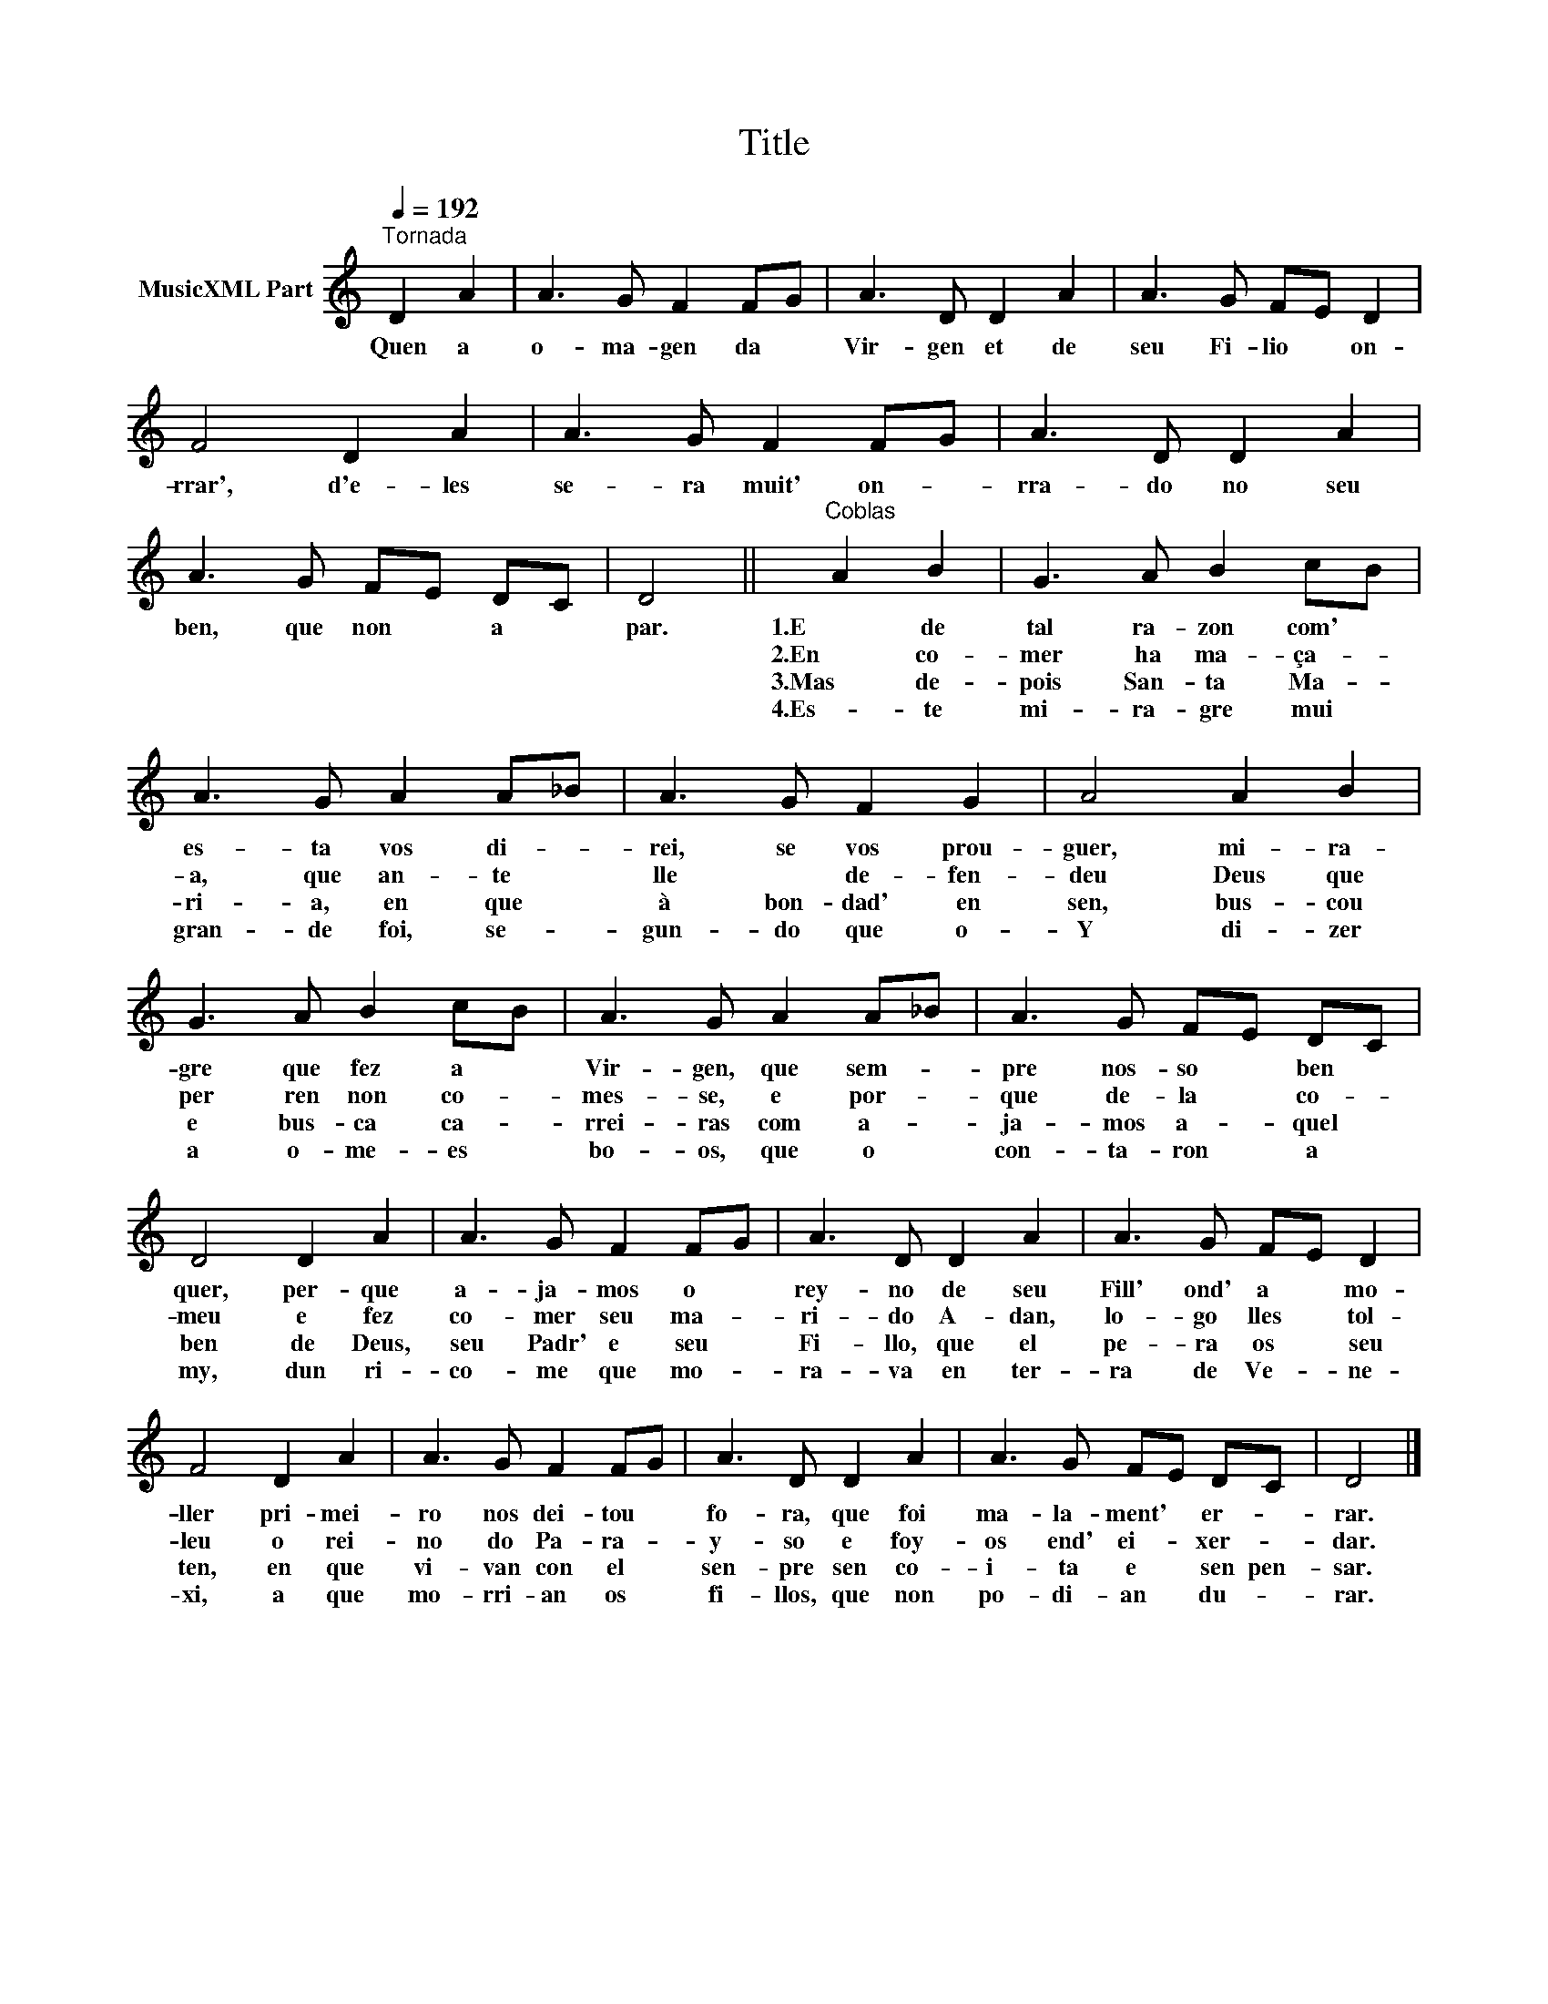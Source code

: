 X:1
T:Title
L:1/8
Q:1/4=192
M:none
K:C
V:1 treble nm="MusicXML Part"
V:1
"^Tornada" D2 A2 | A3 G F2 FG | A3 D D2 A2 | A3 G FE D2 | F4 D2 A2 | A3 G F2 FG | A3 D D2 A2 | %7
w: Quen a|o- ma- gen da *|Vir- gen et de|seu Fi- lio * on-|rrar', d'e- les|se- ra muit' on- *|rra- do no seu|
w: |||||||
w: |||||||
w: |||||||
 A3 G FE DC | D4 ||"^Coblas" A2 B2 | G3 A B2 cB | A3 G A2 A_B | A3 G F2 G2 | A4 A2 B2 | %14
w: ben, que non * a *|par.|1.E de|tal ra- zon com' *|es- ta vos di- *|rei, se vos prou-|guer, mi- ra-|
w: ||2.En co-|mer ha ma- ça- *|a, que an- te *|lle * de- fen-|deu Deus que|
w: ||3.Mas de-|pois San- ta Ma- *|ri- a, en que *|à bon- dad' en|sen, bus- cou|
w: ||4.Es- te|mi- ra- gre mui *|gran- de foi, se- *|gun- do que o-|Y di- zer|
 G3 A B2 cB | A3 G A2 A_B | A3 G FE DC | D4 D2 A2 | A3 G F2 FG | A3 D D2 A2 | A3 G FE D2 | %21
w: gre que fez a *|Vir- gen, que sem- *|pre nos- so * ben *|quer, per- que|a- ja- mos o *|rey- no de seu|Fill' ond' a * mo-|
w: per ren non co- *|mes- se, e por- *|que de- la * co- *|meu e fez|co- mer seu ma- *|ri- do A- dan,|lo- go lles * tol-|
w: e bus- ca ca- *|rrei- ras com a- *|ja- mos a- * quel *|ben de Deus,|seu Padr' e seu *|Fi- llo, que el|pe- ra os * seu|
w: a o- me- es *|bo- os, que o *|con- ta- ron * a *|my, dun ri-|co- me que mo- *|ra- va en ter-|ra de Ve- * ne-|
 F4 D2 A2 | A3 G F2 FG | A3 D D2 A2 | A3 G FE DC | D4 |] %26
w: ller pri- mei-|ro nos dei- tou *|fo- ra, que foi|ma- la- ment' * er- *|rar.|
w: leu o rei-|no do Pa- ra- *|y- so e foy-|os end' ei- * xer- *|dar.|
w: ten, en que|vi- van con el *|sen- pre sen co-|i- ta e * sen pen-|sar.|
w: xi, a que|mo- rri- an os *|fi- llos, que non|po- di- an * du- *|rar.|

